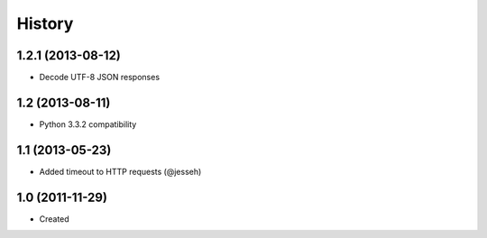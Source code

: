.. :changelog:

History
-------

1.2.1 (2013-08-12)
++++++++++++++++++

- Decode UTF-8 JSON responses

1.2 (2013-08-11)
++++++++++++++++++

- Python 3.3.2 compatibility


1.1 (2013-05-23)
++++++++++++++++++

- Added timeout to HTTP requests (@jesseh)


1.0 (2011-11-29)
++++++++++++++++++

- Created
